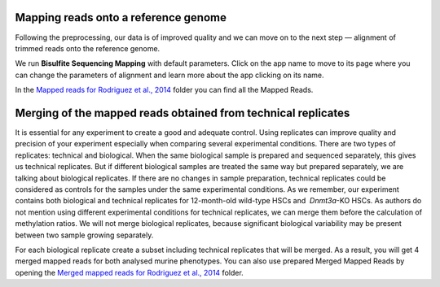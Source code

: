 Mapping reads onto a reference genome
*************************************

Following the preprocessing, our data is of improved quality and we
can move on to the next step — alignment of trimmed reads onto
the reference genome.

We run **Bisulfite Sequencing Mapping** with default parameters. Click on the app name to
move to its page where you can change the parameters of alignment and
learn more about the app clicking on its name.

In the `Mapped reads for Rodriguez et al., 2014`_ folder
you can find all the Mapped Reads.

.. _Mapped reads for Rodriguez et al., 2014: https://platform.genestack.org/endpoint/application/run/genestack/filebrowser?a=GSF968739&action=viewFile


Merging of the mapped reads obtained from technical replicates
**************************************************************

It is essential for any experiment to create a good and adequate
control. Using replicates can improve quality and precision of your
experiment especially when comparing several experimental conditions.
There are two types of replicates: technical and biological. When the
same biological sample is prepared and sequenced separately, this gives
us technical replicates. But if different biological samples are treated
the same way but prepared separately, we are talking about biological
replicates. If there are no changes in sample preparation, technical
replicates could be considered as controls for the samples under the
same experimental conditions. As we remember, our experiment contains
both biological and technical replicates for 12-month-old wild-type HSCs
and  *Dnmt3a*-KO HSCs. As authors do not mention using different
experimental conditions for technical replicates, we can merge them
before the calculation of methylation ratios. We will not merge
biological replicates, because significant biological variability may be
present between two sample growing separately.

For each biological replicate create a subset including technical replicates that will be merged.
As a result, you will get 4 merged mapped reads for both analysed murine
phenotypes. You can also use prepared Merged Mapped Reads by
opening the `Merged mapped reads for Rodriguez et al., 2014`_ folder.


.. _Merged mapped reads for Rodriguez et al., 2014: https://platform.genestack.org/endpoint/application/run/genestack/filebrowser?a=GSF968758&action=viewFile
